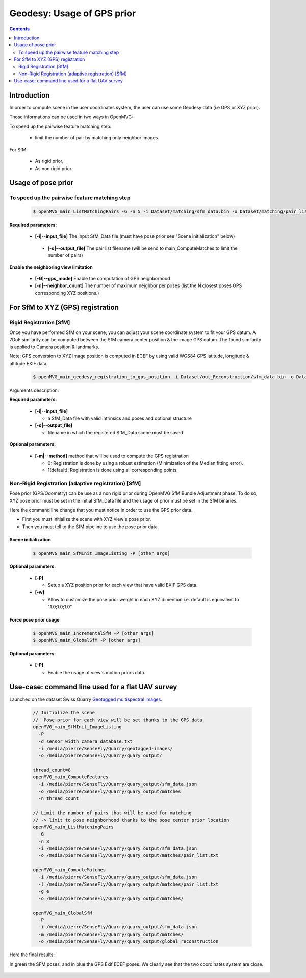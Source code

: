 
********************************************
Geodesy: Usage of GPS prior
********************************************

.. contents:: :depth: 2


Introduction
============

In order to compute scene in the user coordinates system, the user can use some Geodesy data (i.e GPS or XYZ prior).

Those informations can be used in two ways in OpenMVG:

To speed up the pairwise feature matching step:

  - limit the number of pair by matching only neighbor images.

For SfM:

  - As rigid prior,
  - As non rigid prior.

Usage of pose prior
====================

To speed up the pairwise feature matching step
----------------------------------------------

  .. code-block:: c++

    $ openMVG_main_ListMatchingPairs -G -n 5 -i Dataset/matching/sfm_data.bin -o Dataset/matching/pair_list.txt

**Required parameters:**

 - **[-i|--input_file]** The input SfM_Data file (must have pose prior see "Scene initialization" below)

  - **[-o|--output_file]** The pair list filename (will be send to main_ComputeMatches to limit the number of pairs)

**Enable the neighboring view limitation**

  - **[-G|--gps_mode]** Enable the computation of GPS neighborhood

  - **[-n|--neighbor_count]** The number of maximum neighbor per poses (list the N closest poses GPS corresponding XYZ positions.)


For SfM to XYZ (GPS) registration
==================================

Rigid Registration [SfM]
------------------------

Once you have performed SfM on your scene, you can adjust your scene coordinate system to fit your GPS datum.
A 7DoF similarity can be computed between the SfM camera center position & the image GPS datum.
The found similarity is applied to Camera position & landmarks.

Note: GPS conversion to XYZ Image position is computed in ECEF by using valid WGS84 GPS latitude, longitude & altitude EXIF data.

  .. code-block:: c++

    $ openMVG_main_geodesy_registration_to_gps_position -i Dataset/out_Reconstruction/sfm_data.bin -o Dataset/out_Reconstruction/sfm_data_adjusted.bin

Arguments description:

**Required parameters:**

  - **[-i|--input_file]**

    - a SfM_Data file with valid intrinsics and poses and optional structure

  - **[-o|--output_file]**

    - filename in which the registered SfM_Data scene must be saved

**Optional parameters:**

  - **[-m|--method]** method that will be used to compute the GPS registration

    - 0: Registration is done by using a robust estimation (Minimization of the Median fitting error).

    - 1(default): Registration is done using all corresponding points.


Non-Rigid Registration (adaptive registration) [SfM]
-----------------------------------------------------

Pose prior (GPS/Odometry) can be use as a non rigid prior during OpenMVG SfM Bundle Adjustment phase.
To do so, XYZ pose prior must be set in the initial SfM_Data file and the usage of prior must be set in the SfM binaries.

Here the command line change that you must notice in order to use the GPS prior data.

- First you must initialize the scene with XYZ view's pose prior.
- Then you must tell to the SfM pipeline to use the pose prior data.

Scene initialization
~~~~~~~~~~~~~~~~~~~~~

  .. code-block:: c++
  
    $ openMVG_main_SfMInit_ImageListing -P [other args]

**Optional parameters:**

  - **[-P]**

    - Setup a XYZ position prior for each view that have valid EXIF GPS data.

  - **[-w]**

    - Allow to customize the pose prior weight in each XYZ dimention i.e. default is equivalent to "1.0;1.0;1.0"

Force pose prior usage
~~~~~~~~~~~~~~~~~~~~~~

  .. code-block:: c++
  
    $ openMVG_main_IncrementalSfM -P [other args]
    $ openMVG_main_GlobalSfM -P [other args]

**Optional parameters:**

  - **[-P]**

    - Enable the usage of view's motion priors data.


Use-case: command line used for a flat UAV survey
====================================================

Launched on the dataset Swiss Quarry `Geotagged multispectral images <http://chuqavct.preview.infomaniak.com/postflight-examples/06-mining-quarry-switzerland/geotagged-images.zip>`_.

  .. code-block:: c++

    // Initialize the scene
    //  Pose prior for each view will be set thanks to the GPS data
    openMVG_main_SfMInit_ImageListing
      -P
      -d sensor_width_camera_database.txt
      -i /media/pierre/SenseFly/Quarry/geotagged-images/
      -o /media/pierre/SenseFly/Quarry/quary_output/

    thread_count=8
    openMVG_main_ComputeFeatures
      -i /media/pierre/SenseFly/Quarry/quary_output/sfm_data.json
      -o /media/pierre/SenseFly/Quarry/quary_output/matches
      -n thread_count

    // Limit the number of pairs that will be used for matching
    // -> limit to pose neighborhood thanks to the pose center prior location
    openMVG_main_ListMatchingPairs
      -G
      -n 8
      -i /media/pierre/SenseFly/Quarry/quary_output/sfm_data.json
      -o /media/pierre/SenseFly/Quarry/quary_output/matches/pair_list.txt

    openMVG_main_ComputeMatches
      -i /media/pierre/SenseFly/Quarry/quary_output/sfm_data.json
      -l /media/pierre/SenseFly/Quarry/quary_output/matches/pair_list.txt
      -g e
      -o /media/pierre/SenseFly/Quarry/quary_output/matches/

    openMVG_main_GlobalSfM
      -P
      -i /media/pierre/SenseFly/Quarry/quary_output/sfm_data.json
      -m /media/pierre/SenseFly/Quarry/quary_output/matches/
      -o /media/pierre/SenseFly/Quarry/quary_output/global_reconstruction

Here the final results:

In green the SFM poses, and in blue the GPS Exif ECEF poses. We clearly see that the two coordinates system are close.

.. figure:: swiss_quarry_registered.png
   :align: center




